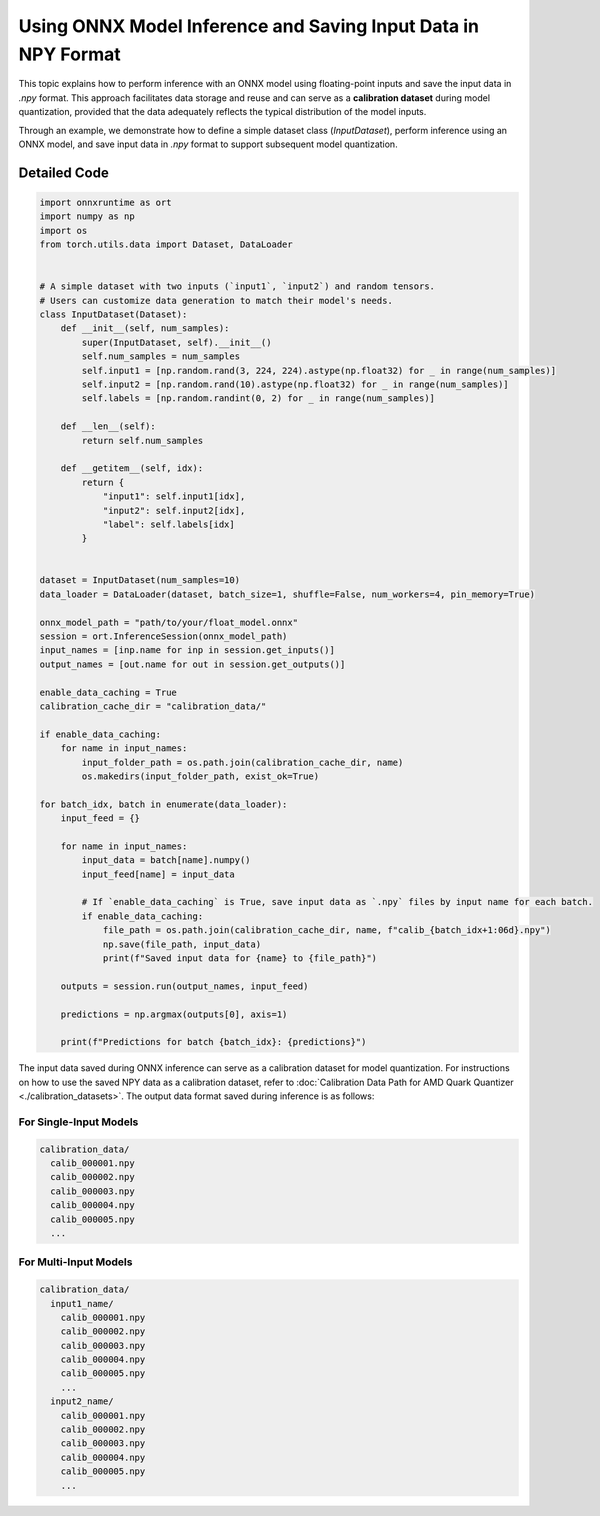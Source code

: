 Using ONNX Model Inference and Saving Input Data in NPY Format
==============================================================

This topic explains how to perform inference with an ONNX model using floating-point inputs and save the input data in `.npy` format. This approach facilitates data storage and reuse and can serve as a **calibration dataset** during model quantization, provided that the data adequately reflects the typical distribution of the model inputs.

Through an example, we demonstrate how to define a simple dataset class (`InputDataset`), perform inference using an ONNX model, and save input data in `.npy` format to support subsequent model quantization.

Detailed Code
-------------

.. code-block:: python

    import onnxruntime as ort
    import numpy as np
    import os
    from torch.utils.data import Dataset, DataLoader


    # A simple dataset with two inputs (`input1`, `input2`) and random tensors.
    # Users can customize data generation to match their model's needs.
    class InputDataset(Dataset):
        def __init__(self, num_samples):
            super(InputDataset, self).__init__()
            self.num_samples = num_samples
            self.input1 = [np.random.rand(3, 224, 224).astype(np.float32) for _ in range(num_samples)]
            self.input2 = [np.random.rand(10).astype(np.float32) for _ in range(num_samples)]
            self.labels = [np.random.randint(0, 2) for _ in range(num_samples)]

        def __len__(self):
            return self.num_samples

        def __getitem__(self, idx):
            return {
                "input1": self.input1[idx],
                "input2": self.input2[idx],
                "label": self.labels[idx]
            }


    dataset = InputDataset(num_samples=10)
    data_loader = DataLoader(dataset, batch_size=1, shuffle=False, num_workers=4, pin_memory=True)

    onnx_model_path = "path/to/your/float_model.onnx"
    session = ort.InferenceSession(onnx_model_path)
    input_names = [inp.name for inp in session.get_inputs()]
    output_names = [out.name for out in session.get_outputs()]

    enable_data_caching = True
    calibration_cache_dir = "calibration_data/"

    if enable_data_caching:
        for name in input_names:
            input_folder_path = os.path.join(calibration_cache_dir, name)
            os.makedirs(input_folder_path, exist_ok=True)

    for batch_idx, batch in enumerate(data_loader):
        input_feed = {}

        for name in input_names:
            input_data = batch[name].numpy()
            input_feed[name] = input_data

            # If `enable_data_caching` is True, save input data as `.npy` files by input name for each batch.
            if enable_data_caching:
                file_path = os.path.join(calibration_cache_dir, name, f"calib_{batch_idx+1:06d}.npy")
                np.save(file_path, input_data)
                print(f"Saved input data for {name} to {file_path}")

        outputs = session.run(output_names, input_feed)

        predictions = np.argmax(outputs[0], axis=1)

        print(f"Predictions for batch {batch_idx}: {predictions}")


The input data saved during ONNX inference can serve as a calibration dataset for model quantization. For instructions on how to use the saved NPY data as a calibration dataset, refer to :doc:`Calibration Data Path for AMD Quark Quantizer <./calibration_datasets>`. The output data format saved during inference is as follows:

For Single-Input Models
~~~~~~~~~~~~~~~~~~~~~~~

.. code-block::

   calibration_data/
     calib_000001.npy
     calib_000002.npy
     calib_000003.npy
     calib_000004.npy
     calib_000005.npy
     ...

For Multi-Input Models
~~~~~~~~~~~~~~~~~~~~~~

.. code-block::

   calibration_data/
     input1_name/
       calib_000001.npy
       calib_000002.npy
       calib_000003.npy
       calib_000004.npy
       calib_000005.npy
       ...
     input2_name/
       calib_000001.npy
       calib_000002.npy
       calib_000003.npy
       calib_000004.npy
       calib_000005.npy
       ...


